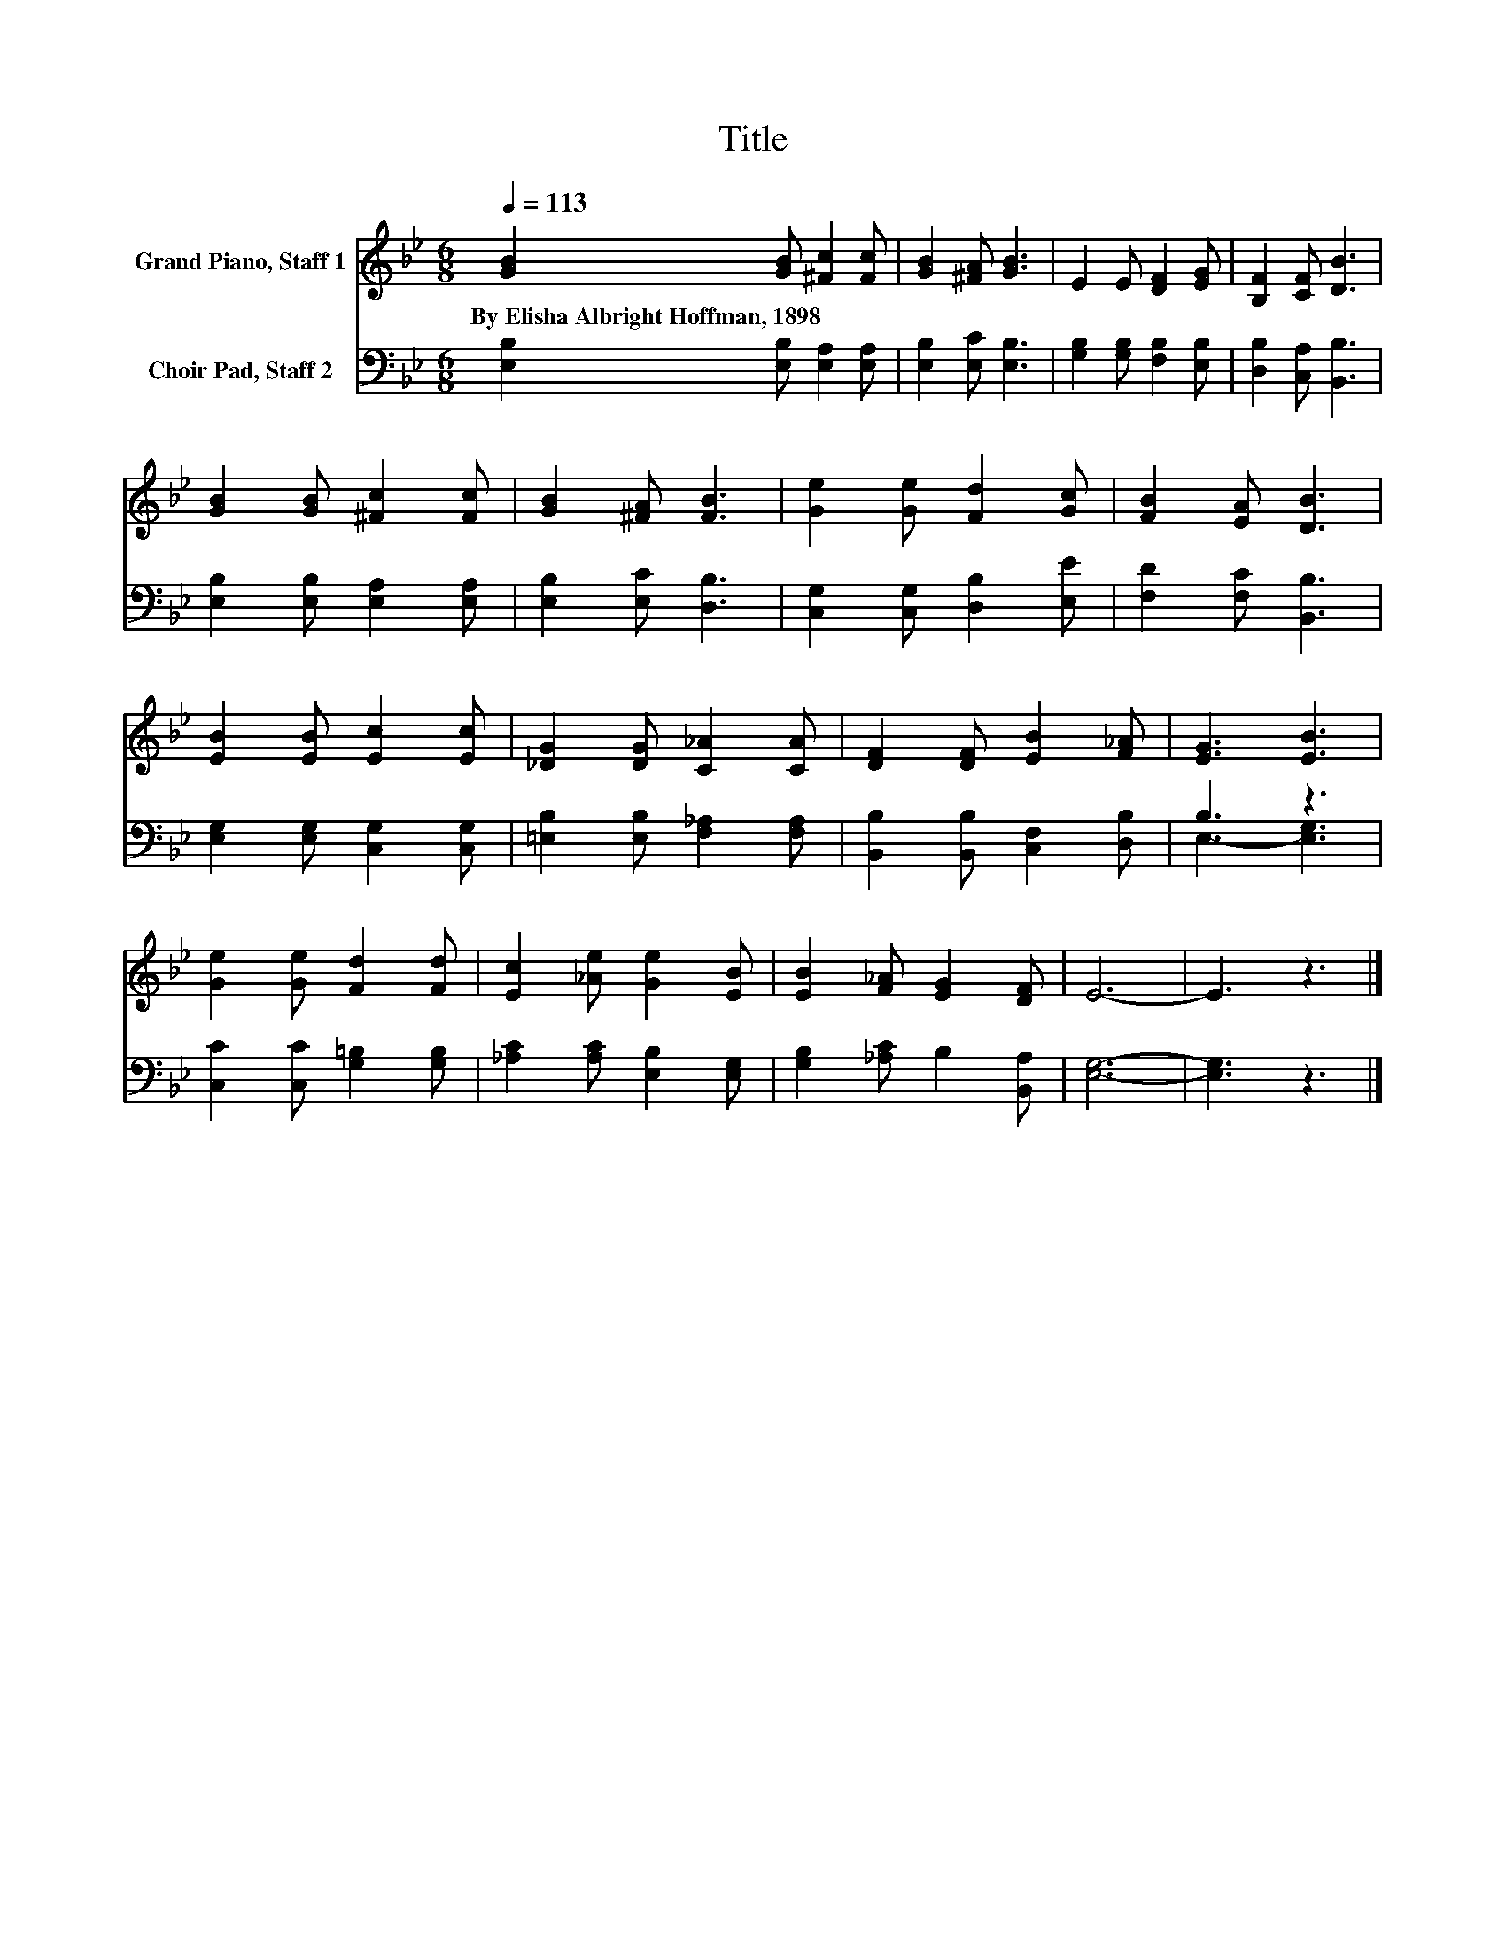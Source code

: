 X:1
T:Title
%%score 1 ( 2 3 )
L:1/8
Q:1/4=113
M:6/8
K:Bb
V:1 treble nm="Grand Piano, Staff 1"
V:2 bass nm="Choir Pad, Staff 2"
V:3 bass 
V:1
 [GB]2 [GB] [^Fc]2 [Fc] | [GB]2 [^FA] [GB]3 | E2 E [DF]2 [EG] | [B,F]2 [CF] [DB]3 | %4
w: By~Elisha~Albright~Hoffman,~1898 * * *||||
 [GB]2 [GB] [^Fc]2 [Fc] | [GB]2 [^FA] [FB]3 | [Ge]2 [Ge] [Fd]2 [Gc] | [FB]2 [EA] [DB]3 | %8
w: ||||
 [EB]2 [EB] [Ec]2 [Ec] | [_DG]2 [DG] [C_A]2 [CA] | [DF]2 [DF] [EB]2 [F_A] | [EG]3 [EB]3 | %12
w: ||||
 [Ge]2 [Ge] [Fd]2 [Fd] | [Ec]2 [_Ae] [Ge]2 [EB] | [EB]2 [F_A] [EG]2 [DF] | E6- | E3 z3 |] %17
w: |||||
V:2
 [E,B,]2 [E,B,] [E,A,]2 [E,A,] | [E,B,]2 [E,C] [E,B,]3 | [G,B,]2 [G,B,] [F,B,]2 [E,B,] | %3
 [D,B,]2 [C,A,] [B,,B,]3 | [E,B,]2 [E,B,] [E,A,]2 [E,A,] | [E,B,]2 [E,C] [D,B,]3 | %6
 [C,G,]2 [C,G,] [D,B,]2 [E,E] | [F,D]2 [F,C] [B,,B,]3 | [E,G,]2 [E,G,] [C,G,]2 [C,G,] | %9
 [=E,B,]2 [E,B,] [F,_A,]2 [F,A,] | [B,,B,]2 [B,,B,] [C,F,]2 [D,B,] | B,3 z3 | %12
 [C,C]2 [C,C] [G,=B,]2 [G,B,] | [_A,C]2 [A,C] [E,B,]2 [E,G,] | [G,B,]2 [_A,C] B,2 [B,,A,] | %15
 [E,G,]6- | [E,G,]3 z3 |] %17
V:3
 x6 | x6 | x6 | x6 | x6 | x6 | x6 | x6 | x6 | x6 | x6 | E,3- [E,G,]3 | x6 | x6 | x6 | x6 | x6 |] %17

